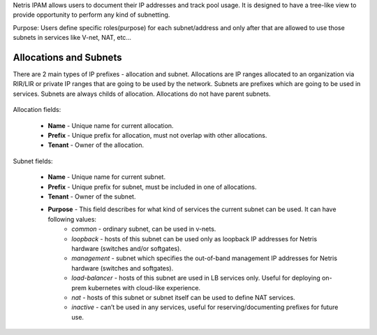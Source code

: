 .. meta::
    :description: IP Address Management

Netris IPAM allows users to document their IP addresses and track pool usage. It is designed to have a tree-like view to provide opportunity to perform any kind of subnetting.  

Purpose:
Users define specific roles(purpose) for each subnet/address and only after that are allowed to use those subnets in services like V-net, NAT, etc… 


***********************
Allocations and Subnets
***********************

There are 2 main types of IP prefixes - allocation and subnet. Allocations are IP ranges allocated to an organization via RIR/LIR or private IP ranges that are going to be used by the network. Subnets are prefixes which are going to be used in services. Subnets are always childs of allocation. Allocations do not have parent subnets.

    .. image:: images/subnet-tree.png
       :align: center
       :alt: IPAM Tree View

        IPAM Tree View

Allocation fields:


    - **Name** - Unique name for current allocation.
    - **Prefix** - Unique prefix for allocation, must not overlap with other allocations.
    - **Tenant** - Owner of the allocation.

     .. image:: images/add-allocation.png
        :align: center
        :alt: Add a New IP Allocation

         Add Allocation

Subnet fields:

    - **Name** - Unique name for current subnet.
    - **Prefix** - Unique prefix for subnet, must be included in one of allocations.
    - **Tenant** - Owner of the subnet.
    - **Purpose** - This field describes for what kind of services the current subnet can be used. It can have following values:
         + *common* - ordinary subnet, can be used in v-nets.
         + *loopback* - hosts of this subnet can be used only as loopback IP addresses for Netris hardware (switches and/or softgates).
         + *management* - subnet which specifies the out-of-band management IP addresses for Netris hardware (switches and softgates).
         + *load-balancer* - hosts of this subnet are used in LB services only. Useful for deploying on-prem kubernetes with cloud-like experience.
         + *nat* - hosts of this subnet or subnet itself can be used to define NAT services.
         + *inactive* - can’t be used in any services, useful for reserving/documenting prefixes for future use.
 

.. image:: images/add-subnet.png
   :align: center
   :alt: Add a New Subnet

   Add Subnet





